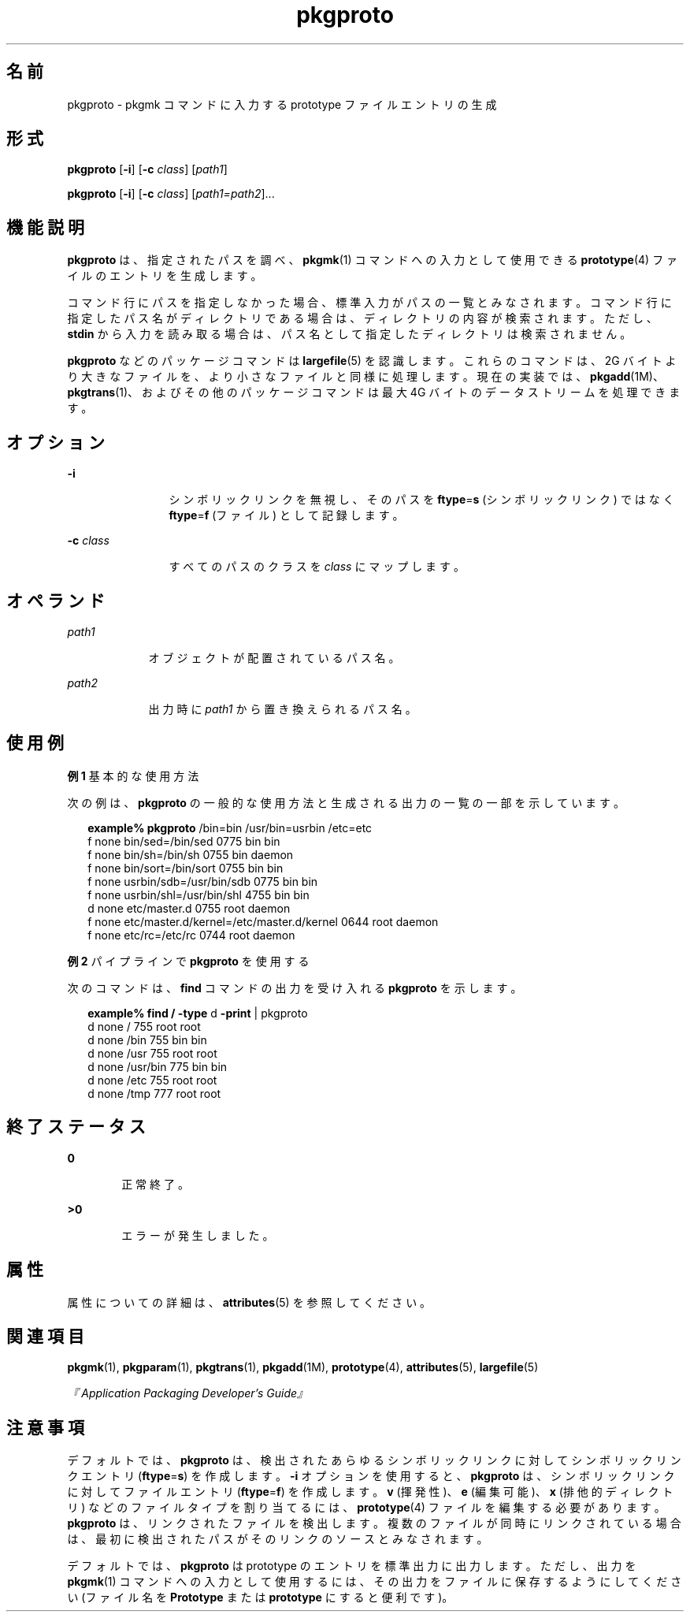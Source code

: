 '\" te
.\"  Copyright 1989 AT&T Copyright (c) 2007, Sun Microsystems, Inc. All Rights Reserved
.TH pkgproto 1 "2007 年 10 月 30 日" "SunOS 5.11" "ユーザーコマンド"
.SH 名前
pkgproto \- pkgmk コマンドに入力する prototype ファイルエントリの生成
.SH 形式
.LP
.nf
\fBpkgproto\fR [\fB-i\fR] [\fB-c\fR \fIclass\fR] [\fIpath1\fR]
.fi

.LP
.nf
\fBpkgproto\fR [\fB-i\fR] [\fB-c\fR \fIclass\fR] [\fIpath1=path2\fR]...
.fi

.SH 機能説明
.sp
.LP
\fBpkgproto\fR は、指定されたパスを調べ、\fBpkgmk\fR(1) コマンドへの入力として使用できる \fBprototype\fR(4) ファイルのエントリを生成します。
.sp
.LP
コマンド行にパスを指定しなかった場合、標準入力がパスの一覧とみなされます。コマンド行に指定したパス名がディレクトリである場合は、ディレクトリの内容が検索されます。ただし、\fBstdin\fR から入力を読み取る場合は、パス名として指定したディレクトリは検索されません。
.sp
.LP
\fBpkgproto\fR などのパッケージコマンドは \fBlargefile\fR(5) を認識します。これらのコマンドは、2G バイトより大きなファイルを、より小さなファイルと同様に処理します。現在の実装では、\fBpkgadd\fR(1M)、\fBpkgtrans\fR(1)、およびその他のパッケージコマンドは最大 4G バイトのデータストリームを処理できます。
.SH オプション
.sp
.ne 2
.mk
.na
\fB\fB-i\fR\fR
.ad
.RS 12n
.rt  
シンボリックリンクを無視し、そのパスを \fBftype\fR=\fBs\fR (シンボリックリンク) ではなく \fBftype\fR=\fBf\fR (ファイル) として記録します。
.RE

.sp
.ne 2
.mk
.na
\fB\fB-c\fR \fIclass\fR\fR
.ad
.RS 12n
.rt  
すべてのパスのクラスを \fIclass\fR にマップします。
.RE

.SH オペランド
.sp
.ne 2
.mk
.na
\fB\fIpath1\fR\fR
.ad
.RS 9n
.rt  
オブジェクトが配置されているパス名。
.RE

.sp
.ne 2
.mk
.na
\fB\fIpath2\fR\fR
.ad
.RS 9n
.rt  
出力時に \fIpath1\fR から置き換えられるパス名。
.RE

.SH 使用例
.LP
\fB例 1 \fR基本的な使用方法
.sp
.LP
次の例は、\fBpkgproto\fR の一般的な使用方法と生成される出力の一覧の一部を示しています。

.sp
.in +2
.nf
\fBexample%\fR \fBpkgproto\fR /bin=bin /usr/bin=usrbin /etc=etc
f none bin/sed=/bin/sed 0775 bin bin
f none bin/sh=/bin/sh 0755 bin daemon
f none bin/sort=/bin/sort 0755 bin bin
f none usrbin/sdb=/usr/bin/sdb 0775 bin bin
f none usrbin/shl=/usr/bin/shl 4755 bin bin
d none etc/master.d 0755 root daemon
f none etc/master.d/kernel=/etc/master.d/kernel 0644 root daemon
f none etc/rc=/etc/rc 0744 root daemon 
.fi
.in -2
.sp

.LP
\fB例 2 \fRパイプラインで \fBpkgproto\fR を使用する
.sp
.LP
次のコマンドは、\fBfind\fR コマンドの出力を受け入れる \fBpkgproto\fR を示します。

.sp
.in +2
.nf
\fBexample% find /\fR \fB-type\fR d \fB-print\fR | pkgproto
d none / 755 root root
d none /bin 755 bin bin
d none /usr 755 root root
d none /usr/bin 775 bin bin
d none /etc 755 root root
d none /tmp 777 root root
.fi
.in -2
.sp

.SH 終了ステータス
.sp
.ne 2
.mk
.na
\fB\fB0\fR\fR
.ad
.RS 6n
.rt  
正常終了。
.RE

.sp
.ne 2
.mk
.na
\fB\fB>0\fR\fR
.ad
.RS 6n
.rt  
エラーが発生しました。
.RE

.SH 属性
.sp
.LP
属性についての詳細は、\fBattributes\fR(5) を参照してください。
.sp

.sp
.TS
tab() box;
cw(2.75i) |cw(2.75i) 
lw(2.75i) |lw(2.75i) 
.
属性タイプ属性値
_
使用条件system/core-os
.TE

.SH 関連項目
.sp
.LP
\fBpkgmk\fR(1), \fBpkgparam\fR(1), \fBpkgtrans\fR(1), \fBpkgadd\fR(1M), \fBprototype\fR(4), \fBattributes\fR(5), \fBlargefile\fR(5)
.sp
.LP
\fI『Application Packaging Developer\&'s Guide』\fR
.SH 注意事項
.sp
.LP
デフォルトでは、\fBpkgproto\fR は、検出されたあらゆるシンボリックリンクに対してシンボリックリンクエントリ (\fBftype\fR=\fBs\fR) を作成します。\fB-i\fR オプションを使用すると、\fBpkgproto\fR は、シンボリックリンクに対してファイルエントリ (\fBftype\fR=\fBf\fR) を作成します。\fBv\fR (揮発性)、\fBe\fR (編集可能)、\fBx\fR (排他的ディレクトリ) などのファイルタイプを割り当てるには、\fBprototype\fR(4) ファイルを編集する必要があります。\fBpkgproto\fR は、リンクされたファイルを検出します。複数のファイルが同時にリンクされている場合は、最初に検出されたパスがそのリンクのソースとみなされます。
.sp
.LP
デフォルトでは、\fBpkgproto\fR は prototype のエントリを標準出力に出力します。ただし、出力を \fBpkgmk\fR(1) コマンドへの入力として使用するには、その出力をファイルに保存するようにしてください (ファイル名を \fBPrototype\fR または \fBprototype\fR にすると便利です)。
